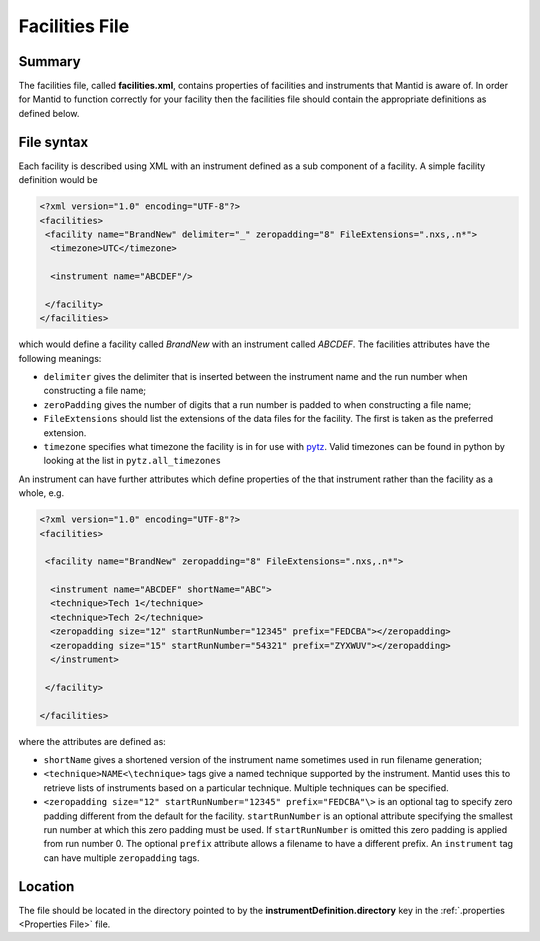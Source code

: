 .. _Facilities File:

.. role:: xml(literal)
   :class: highlight

Facilities File
===============

Summary
-------

The facilities file, called **facilities.xml**, contains properties of
facilities and instruments that Mantid is aware of. In order for Mantid
to function correctly for your facility then the facilities file should
contain the appropriate definitions as defined below.

File syntax
-----------

Each facility is described using XML with an instrument defined as a sub
component of a facility. A simple facility definition would be

.. code-block:: xml

    <?xml version="1.0" encoding="UTF-8"?>
    <facilities>
     <facility name="BrandNew" delimiter="_" zeropadding="8" FileExtensions=".nxs,.n*">
      <timezone>UTC</timezone>

      <instrument name="ABCDEF"/>

     </facility>
    </facilities>

which would define a facility called *BrandNew* with an instrument
called *ABCDEF*. The facilities attributes have the following meanings:

-  ``delimiter`` gives the delimiter that is inserted between the
   instrument name and the run number when constructing a file name;
-  ``zeroPadding`` gives the number of digits that a run number is
   padded to when constructing a file name;
-  ``FileExtensions`` should list the extensions of the data files for
   the facility. The first is taken as the preferred extension.
- ``timezone`` specifies what timezone the facility is in for use with
  `pytz <https://pythonhosted.org/pytz/>`_. Valid timezones can be found
  in python by looking at the list in ``pytz.all_timezones``

An instrument can have further attributes which define properties of the
that instrument rather than the facility as a whole, e.g.

.. code-block:: xml

    <?xml version="1.0" encoding="UTF-8"?>
    <facilities>

     <facility name="BrandNew" zeropadding="8" FileExtensions=".nxs,.n*">

      <instrument name="ABCDEF" shortName="ABC">
      <technique>Tech 1</technique>
      <technique>Tech 2</technique>
      <zeropadding size="12" startRunNumber="12345" prefix="FEDCBA"></zeropadding>
      <zeropadding size="15" startRunNumber="54321" prefix="ZYXWUV"></zeropadding>
      </instrument>

     </facility>

    </facilities>

where the attributes are defined as:

-  ``shortName`` gives a shortened version of the instrument name
   sometimes used in run filename generation;
-  ``<technique>NAME<\technique>`` tags give a named technique supported
   by the instrument. Mantid uses this to retrieve lists of instruments
   based on a particular technique. Multiple techniques can be
   specified.
-  ``<zeropadding size="12" startRunNumber="12345" prefix="FEDCBA"\>``
   is an optional tag to specify zero padding different from the default
   for the facility. ``startRunNumber`` is an optional attribute
   specifying the smallest run number at which this zero padding must be
   used. If ``startRunNumber`` is omitted this zero padding is applied
   from run number 0. The optional ``prefix`` attribute allows a
   filename to have a different prefix. An ``instrument`` tag can have
   multiple ``zeropadding`` tags.

Location
--------

The file should be located in the directory pointed to by the
**instrumentDefinition.directory** key in the
:ref:`.properties <Properties File>` file.



.. categories:: Concepts
